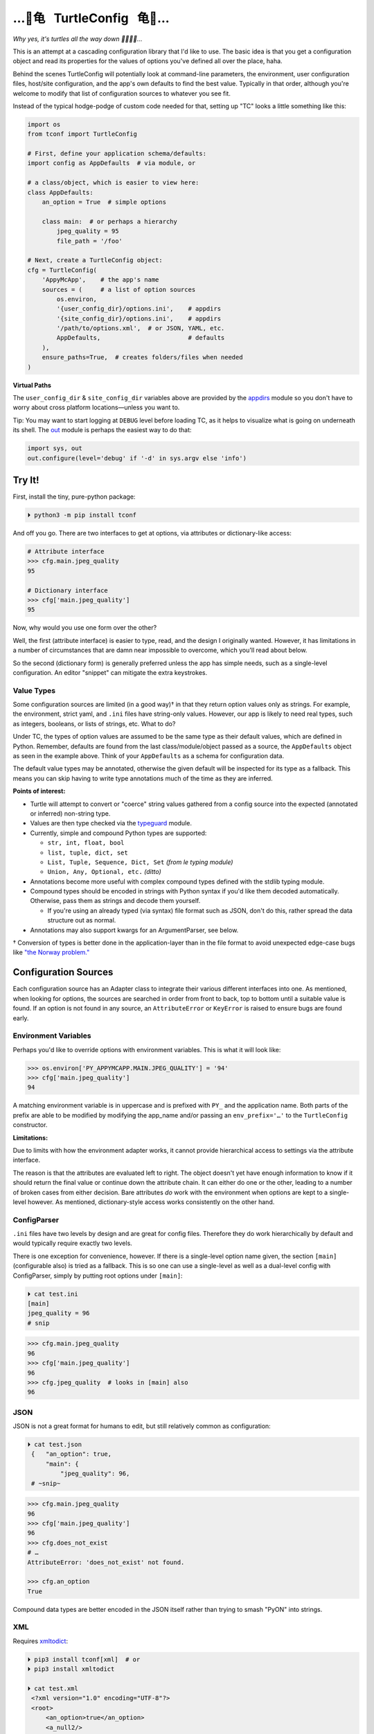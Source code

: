 
…🐢⻳   TurtleConfig   ⻳🐢…
=============================

*Why yes, it's turtles all the way down 🐢🐢🐢🐢…*

This is an attempt at a cascading configuration library that I'd like to use.
The basic idea is that you get a configuration object and read its properties for the
values of options you've defined all over the place, haha.

Behind the scenes TurtleConfig will potentially look at command-line
parameters,
the environment,
user configuration files,
host/site configuration,
and the app's own defaults to find the best value.
Typically in that order,
although you're welcome to modify that list of configuration sources to
whatever you see fit.

Instead of the typical hodge-podge of custom code needed for that,
setting up "TC" looks a little something like this:

.. code-block:: python

    import os
    from tconf import TurtleConfig

    # First, define your application schema/defaults:
    import config as AppDefaults  # via module, or

    # a class/object, which is easier to view here:
    class AppDefaults:
        an_option = True  # simple options

        class main:  # or perhaps a hierarchy
            jpeg_quality = 95
            file_path = '/foo'

    # Next, create a TurtleConfig object:
    cfg = TurtleConfig(
        'AppyMcApp',    # the app's name
        sources = (     # a list of option sources
            os.environ,
            '{user_config_dir}/options.ini',    # appdirs
            '{site_config_dir}/options.ini',    # appdirs
            '/path/to/options.xml',  # or JSON, YAML, etc.
            AppDefaults,                        # defaults
        ),
        ensure_paths=True,  # creates folders/files when needed
    )

**Virtual Paths**

The ``user_config_dir`` & ``site_config_dir`` variables above are provided by
the
`appdirs <https://pypi.org/project/appdirs/>`_ module
so you don't have to worry about cross platform locations—\
unless you want to.

Tip:  You may want to start logging at ``DEBUG`` level before loading TC,
as it helps to visualize what is going on underneath its shell.
The
`out <https://pypi.org/project/out/>`_ module
is perhaps the easiest way to do that:

.. code-block:: python

    import sys, out
    out.configure(level='debug' if '-d' in sys.argv else 'info')


Try It!
--------

First, install the tiny, pure-python package:

.. code-block:: shell

    ⏵ python3 -m pip install tconf

And off you go.
There are two interfaces to get at options,
via attributes or dictionary-like access:

.. code-block:: python

    # Attribute interface
    >>> cfg.main.jpeg_quality
    95

    # Dictionary interface
    >>> cfg['main.jpeg_quality']
    95


Now, why would you use one form over the other?

Well, the first (attribute interface) is easier to type, read,
and the design I originally wanted.
However, it has limitations in a number of circumstances that are damn near
impossible to overcome,
which you'll read about below.

So the second (dictionary form) is generally preferred unless the app has
simple needs,
such as a single-level configuration.
An editor "snippet" can mitigate the extra keystrokes.


Value Types
~~~~~~~~~~~~~~

Some configuration sources are limited (in a good way)† in that they return
option values only as strings.
For example, the environment, strict yaml, and ``.ini`` files have string-only
values.
However, our app is likely to need real types,
such as integers, booleans, or lists of strings, etc.
What to do?

Under TC,
the types of option values are assumed to be the same type as their default
values,
which are defined in Python.
Remember, defaults are found from the last class/module/object passed as a
source,
the ``AppDefaults``
object as seen in the example above.
Think of your ``AppDefaults`` as a schema for configuration data.

The default value types may be annotated,
otherwise the given default will be inspected for its type as a fallback.
This means you can skip having to write type annotations much of the time
as they are inferred.

**Points of interest:**

- Turtle will attempt to convert or "coerce" string values gathered from a
  config source into the expected (annotated or inferred) non-string type.

- Values are then type checked via the
  `typeguard <https://pypi.org/project/typeguard/>`_ module.

- Currently, simple and compound Python types are supported:

  - ``str, int, float, bool``
  - ``list, tuple, dict, set``
  - ``List, Tuple, Sequence, Dict, Set`` *(from le typing module)*
  - ``Union, Any, Optional, etc.`` *(ditto)*

- Annotations become more useful with complex compound types defined with the
  stdlib typing module.

- Compound types should be encoded in strings with Python syntax if you'd like
  them decoded automatically.
  Otherwise, pass them as strings and decode them yourself.

  - If you're using an already typed (via syntax) file format such as JSON,
    don't do this,
    rather spread the data structure out as normal.

- Annotations may also support kwargs for an ArgumentParser, see below.

† Conversion of types is better done in the application-layer than in the file
format to avoid unexpected edge-case bugs like
`"the Norway problem." <https://hitchdev.com/strictyaml/why/implicit-typing-removed/>`_


Configuration Sources
-----------------------

Each configuration source has an Adapter class to integrate their various
different interfaces into one.
As mentioned,
when looking for options,
the sources are searched in order from front to back,
top to bottom until a suitable value is found.
If an option is not found in any source,
an ``AttributeError`` or ``KeyError`` is raised to ensure bugs are found early.


Environment Variables
~~~~~~~~~~~~~~~~~~~~~~~

Perhaps you'd like to override options with environment variables.
This is what it will look like:

.. code-block:: python

    >>> os.environ['PY_APPYMCAPP.MAIN.JPEG_QUALITY'] = '94'
    >>> cfg['main.jpeg_quality']
    94

A matching environment variable is in uppercase and is prefixed with
``PY_`` and the application name.
Both parts of the prefix are able to be modified by modifying the app_name
and/or passing an
``env_prefix='…'`` to the ``TurtleConfig`` constructor.


**Limitations:**

Due to limits with how the environment adapter works,
it cannot provide hierarchical access to settings via the attribute interface.

The reason is that the attributes are evaluated left to right.
The object doesn't yet have enough information to know if it should return the
final value or continue down the attribute chain.
It can either do one or the other,
leading to a number of broken cases from either decision.
Bare attributes *do* work with the environment when options are kept to a
single-level however.
As mentioned,
dictionary-style access works consistently on the other hand.


ConfigParser
~~~~~~~~~~~~~~

``.ini`` files have two levels by design and are great for config files.
Therefore they do work hierarchically by default and would typically require
exactly two levels.

There is one exception for convenience, however.
If there is a single-level option name given,
the section ``[main]`` (configurable also) is tried as a fallback.
This is so one can use a single-level as well as a dual-level config with
ConfigParser,
simply by putting root options under ``[main]``:

.. code-block:: shell

    ⏵ cat test.ini
    [main]
    jpeg_quality = 96
    # snip

.. code-block:: python

    >>> cfg.main.jpeg_quality
    96
    >>> cfg['main.jpeg_quality']
    96
    >>> cfg.jpeg_quality  # looks in [main] also
    96


JSON
~~~~~~~~~~~~~~

JSON is not a great format for humans to edit,
but still relatively common as configuration:


.. code-block:: shell

   ⏵ cat test.json
    {   "an_option": true,
        "main": {
            "jpeg_quality": 96,
    # ~snip~

.. code-block:: python

    >>> cfg.main.jpeg_quality
    96
    >>> cfg['main.jpeg_quality']
    96
    >>> cfg.does_not_exist
    # …
    AttributeError: 'does_not_exist' not found.

    >>> cfg.an_option
    True

Compound data types are better encoded in the JSON itself
rather than trying to smash "PyON" into strings.


XML
~~~~~~~~~~~~~~

Requires
`xmltodict <https://hitchdev.com/xmltodict/>`_:

.. code-block:: shell

   ⏵ pip3 install tconf[xml]  # or
   ⏵ pip3 install xmltodict

   ⏵ cat test.xml
    <?xml version="1.0" encoding="UTF-8"?>
    <root>
        <an_option>true</an_option>
        <a_null2/>
        <main>
            <jpeg_quality>96</jpeg_quality>
    # ~snip~

.. code-block:: python

    >>> cfg.main.jpeg_quality
    96
    >>> cfg['main.jpeg_quality']
    96
    >>> cfg.a_null2
        # implied None
    >>> cfg.an_option
    True


This Adapter is kinda weak so far,
could use a rewrite.

**Limitations:**

- Throws out the root element for parity with other source types.

- Finds only the first node (tag) at each level due to a dictionary-like
  implementation.

- XML attributes are not currently reachable.  :-/


Strict YAML
~~~~~~~~~~~~~~

A much safer, simpler subset of YAML, which requires the
`strictyaml <https://hitchdev.com/strictyaml/>`_
module:

.. code-block:: shell

   ⏵ pip3 install tconf[yaml]  # or
   ⏵ pip3 install strictyaml

   ⏵ cat test.yaml
    an_option: true
    a_null: null

    main:
        jpeg_quality: 96
    # snip

See JSON above for similar Python snippet.


Others
~~~~~~~~~~~~~~

It's trivial to add an adapter for other sources and file formats.
First subclass ``adapters._Adapter`` and add an instance to the sources list.
There is an ``file_adapter_map`` in the adapters module root to register file
extensions to avoid having to pass an instance every time, if desired.

Tip: Additionally,
passing adapters into the source list manually can also be used to give an
Adapter different arguments than it would normally get.

*"Use the source, Luke!"*


ArgumentParser
~~~~~~~~~~~~~~~~

You may have been thinking, what about the command-line?
Good news,
there's an ArgumentParser subclass available if you'd like all options
presented auto-magically.
Types and parameters are passed to ArgumentParser through annotations of the
``AppDefaults`` object:

.. code-block:: python

    # appy.py
    from tconf import TurtleConfig, TurtleArgumentParser # 👀

    class AppDefaults:
        # ~snip~
        class main:
            # how to add a type via annotation,
            # simple types are already detected however:
            jpeg_quality: int = 95

            # Also use annotations to pass a dictionary of
            # kwargs to ArgParser, w/o descriptive help text:
            jpeg_quality: dict(  # 👀
                type=int,
                desc='The jpeg quality level',
            ) = 95

    tcfg = TurtleConfig(
        'AppyMcApp',
        sources = (
            TurtleArgumentParser(AppDefaults),  # 👀
            # environment, config files, etc…
            AppDefaults,
        ),
        ensure_paths=True,
    )


Give it a try:

.. code-block:: shell

   ⏵ appy.py -h

    usage: appy.py [-h] [--a-simple-option] [--main-jpeg-quality I]
                   [--main-sync-dates-to-filesystem] [--main-work-in-place]
                   [--rotate-resample S] [--sort-template S] [--specific-name S]

    optional arguments:
      -h, --help            show this help message and exit
      --a-simple-option     🐢 (False, sets True)
      --main-jpeg-quality I 🐢 The jpeg quality level (int)
      --main-sync-dates-to… 🐢 (True, sets False)
      --main-work-in-place  🐢 (False, sets True)
      --rotate-resample S   🐢 (str)
      --sort-template S     🐢 (str)
      --specific-name S     🐢 (str)


Option help text can be set directly in the annotation with ``help='…'``.
To use a template for help based on a given description and auto-detected type,
use ``desc='…'`` instead.
The template is configurable as well via TurtleArgumentParser kwargs.

**Hiding Options:**

Options shown by an ArgumentParser can be hidden by passing the
``help=argparse.SUPPRESS``
value via the kwargs annotation to the option.

With enough options,
eventually the display of every possible option is too much,
and suppression gets tedious.
When something simpler to be presented to the end user is preferred,
this also works as you'd expect:

.. code-block:: python

    from argparse import ArgumentParser

    parser = ArgumentParser()
    parser.add_argument(
        '--quality', default=cfg['main.jpeg_quality'],
    )

Then, use ``args`` instead of ``cfg`` afterward for the options that take
precedence.
Remember—dots in an options string are presented as underscores in the
ArgumentParser Namespace,
and dashes on the command-line:

.. code-block:: python

    print('quality:', args.main_jpeg_quality)


Misc
---------

Performance
~~~~~~~~~~~~~~~

*"Why yes, it's a racing Turtle."*

The ``TurtleConfig`` object caches results so it doesn't have to go crawling
through multiple files to find the value every time.
So don't get fancy with changing the environment on the fly,
or editing config files unless you've cleared the cache with::

    cfg.clear_turtle_cache()


.. ~ After you're done with the ``TurtleConfig`` object,
.. ~ it can be deleted if needed to recycle the memory it's using.


Exceptions
~~~~~~~~~~~~~~~

These are thrown when a error occurs.

Access errors, say you've passed a bad name not found anywhere:

- ``AttributeError``,  *attribute interface*
- ``KeyError``,  *dict interface*

Option value errors, when the value returned is bogus:

- ``ValueError``,  *wrong value in this context*
- ``SyntaxError``,  *string unable to be evaluated*
- ``TypeError``,  *wrong type returned*


*Ob-la-di ob-la-da life goes on bra…*


License
~~~~~~~~~~~~~~~

Released under the LGPL, version 3+.


